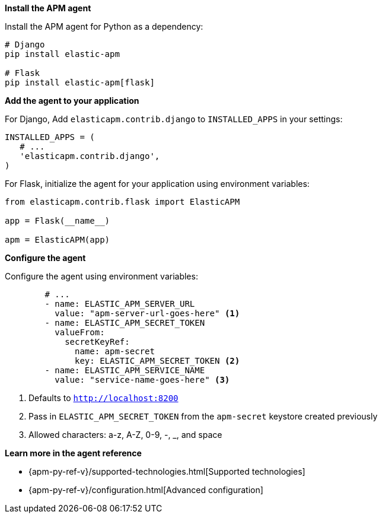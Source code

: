 *Install the APM agent*

Install the APM agent for Python as a dependency:

[source,python]
----
# Django
pip install elastic-apm

# Flask
pip install elastic-apm[flask]
----

*Add the agent to your application*

For Django, Add `elasticapm.contrib.django` to `INSTALLED_APPS` in your settings:

[source,python]
----
INSTALLED_APPS = (
   # ...
   'elasticapm.contrib.django',
)
----

For Flask, initialize the agent for your application using environment variables:

[source,python]
----
from elasticapm.contrib.flask import ElasticAPM

app = Flask(__name__)

apm = ElasticAPM(app)
----

*Configure the agent*

Configure the agent using environment variables:

[source,yml]
----
        # ...
        - name: ELASTIC_APM_SERVER_URL
          value: "apm-server-url-goes-here" <1>
        - name: ELASTIC_APM_SECRET_TOKEN
          valueFrom:
            secretKeyRef:
              name: apm-secret
              key: ELASTIC_APM_SECRET_TOKEN <2>
        - name: ELASTIC_APM_SERVICE_NAME
          value: "service-name-goes-here" <3>
----
<1> Defaults to `http://localhost:8200`
<2> Pass in `ELASTIC_APM_SECRET_TOKEN` from the `apm-secret` keystore created previously
<3> Allowed characters: a-z, A-Z, 0-9, -, _, and space

*Learn more in the agent reference*

* {apm-py-ref-v}/supported-technologies.html[Supported technologies]
* {apm-py-ref-v}/configuration.html[Advanced configuration]
